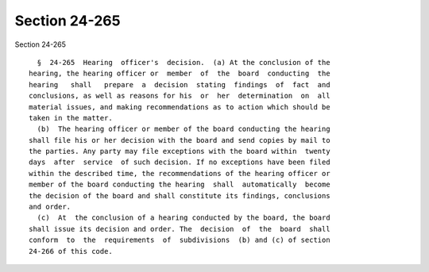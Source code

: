 Section 24-265
==============

Section 24-265 ::    
        
     
        §  24-265  Hearing  officer's  decision.  (a) At the conclusion of the
      hearing, the hearing officer or  member  of  the  board  conducting  the
      hearing   shall   prepare  a  decision  stating  findings  of  fact  and
      conclusions, as well as reasons for his  or  her  determination  on  all
      material issues, and making recommendations as to action which should be
      taken in the matter.
        (b)  The hearing officer or member of the board conducting the hearing
      shall file his or her decision with the board and send copies by mail to
      the parties. Any party may file exceptions with the board within  twenty
      days  after  service  of such decision. If no exceptions have been filed
      within the described time, the recommendations of the hearing officer or
      member of the board conducting the hearing  shall  automatically  become
      the decision of the board and shall constitute its findings, conclusions
      and order.
        (c)  At  the conclusion of a hearing conducted by the board, the board
      shall issue its decision and order. The  decision  of  the  board  shall
      conform  to  the  requirements  of  subdivisions  (b) and (c) of section
      24-266 of this code.
    
    
    
    
    
    
    